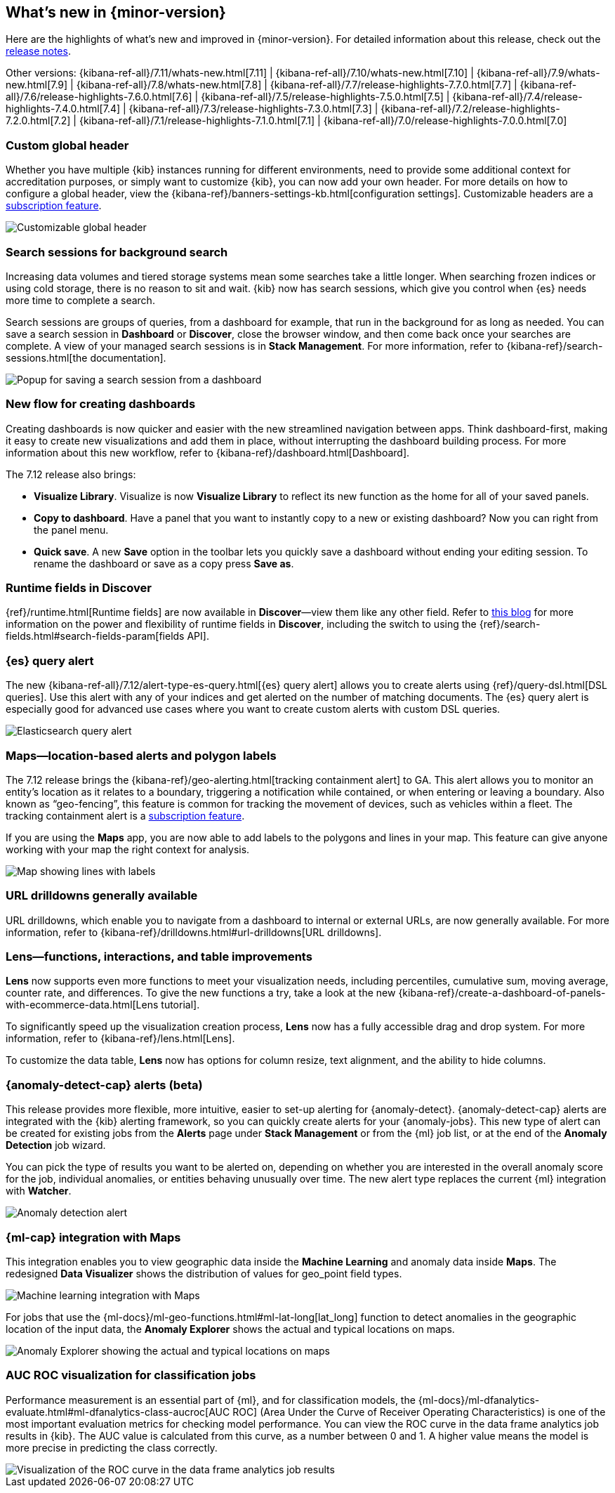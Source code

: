 [[whats-new]]
== What's new in {minor-version}

Here are the highlights of what's new and improved in {minor-version}.
For detailed information about this release,
check out the <<release-notes, release notes>>.

Other versions: {kibana-ref-all}/7.11/whats-new.html[7.11] | {kibana-ref-all}/7.10/whats-new.html[7.10] |
{kibana-ref-all}/7.9/whats-new.html[7.9] | {kibana-ref-all}/7.8/whats-new.html[7.8] | {kibana-ref-all}/7.7/release-highlights-7.7.0.html[7.7] |
{kibana-ref-all}/7.6/release-highlights-7.6.0.html[7.6] | {kibana-ref-all}/7.5/release-highlights-7.5.0.html[7.5] |
{kibana-ref-all}/7.4/release-highlights-7.4.0.html[7.4] | {kibana-ref-all}/7.3/release-highlights-7.3.0.html[7.3] | {kibana-ref-all}/7.2/release-highlights-7.2.0.html[7.2]
| {kibana-ref-all}/7.1/release-highlights-7.1.0.html[7.1] | {kibana-ref-all}/7.0/release-highlights-7.0.0.html[7.0]

//NOTE: The notable-highlights tagged regions are re-used in the
//Installation and Upgrade Guide

// tag::notable-highlights[]

[float]
[[customizable-header-7-12]]
=== Custom global header

Whether you have multiple {kib} instances running for different environments,
need to provide some additional context for accreditation purposes, or simply
want to customize {kib}, you can now add your own header.
For more details on how to
configure a global header, view the {kibana-ref}/banners-settings-kb.html[configuration settings].
Customizable headers are a https://www.elastic.co/subscriptions[subscription feature].

[role="screenshot"]
image::user/images/highlights-global-header.png[Customizable global header]


[float]
[[search-sessions-7-12]]
=== Search sessions for background search

Increasing data volumes and tiered storage systems mean some searches
take a little longer. When searching frozen indices or using cold storage,
there is no reason to sit and wait. {kib} now has search sessions, which
give you control when {es} needs more time to complete a search.

Search sessions are groups of queries, from a dashboard for example,
that run in the background for as long as needed.
You can save a search session in *Dashboard* or *Discover*,
close the browser window, and then come back once your searches are complete.
A view of your managed search sessions is in *Stack Management*. For more
information, refer to {kibana-ref}/search-sessions.html[the documentation].

[role="screenshot"]
image::user/images/highlights-search-session.png[Popup for saving a search session from a dashboard]

[float]
[[dashboard-7-12]]
=== New flow for creating dashboards

Creating dashboards is now quicker and easier with the new streamlined navigation
between apps. Think dashboard-first, making it easy to create new
visualizations and add them in place, without interrupting the dashboard building process.
For more information about this new workflow, refer to {kibana-ref}/dashboard.html[Dashboard].

The 7.12 release also brings:

* *Visualize Library*. Visualize is now **Visualize Library** to reflect its new function as the
home for all of your saved panels.

* *Copy to dashboard*. Have a panel that you want to instantly copy to a new or existing dashboard?
Now you can right from the panel menu.

* *Quick save*. A new *Save* option in the toolbar lets you quickly
save a dashboard without ending your editing session. To rename the dashboard or save as a copy press *Save as*.

[float]
[[runtime-fields-7-12]]
=== Runtime fields in Discover

{ref}/runtime.html[Runtime fields] are now available in *Discover*&mdash;view them like any other field.
 Refer to https://www.elastic.co/blog/discover-uses-fields-api-in-7-12[this blog]
 for more information on the power and flexibility of runtime fields in *Discover*, including the switch to
 using the {ref}/search-fields.html#search-fields-param[fields API].


[float]
[[alerting-7-12]]
=== {es} query alert

The new {kibana-ref-all}/7.12/alert-type-es-query.html[{es} query alert] allows you
to create alerts using {ref}/query-dsl.html[DSL queries].
Use this alert with any of your indices and get alerted on the number of matching documents.
The {es} query alert is especially good for
advanced use cases where you want to create custom alerts with custom DSL queries.

[role="screenshot"]
image::user/images/highlights-es-query.png[Elasticsearch query alert]


[float]
[[maps-7-12]]
=== Maps&mdash;location-based alerts and polygon labels

The 7.12 release brings the {kibana-ref}/geo-alerting.html[tracking containment alert] to GA.
This alert allows you to monitor an entity’s
location as it relates to a boundary, triggering a notification while contained,
or when entering or leaving a boundary. Also known
as “geo-fencing”, this feature is common for tracking
the movement of devices, such as
vehicles within a fleet. The tracking containment alert is a
https://www.elastic.co/subscriptions[subscription feature].

If you are using the *Maps* app, you are now able to add labels to the polygons and lines in your map.
This feature can give anyone working with your map the right context for analysis.

[role="screenshot"]
image::user/images/highlights-maps.png[Map showing lines with labels]

[float]
[[drilldowns-7-12]]
=== URL drilldowns generally available

URL drilldowns, which enable you to navigate from a dashboard to internal or external URLs,
are now generally available. For more information,
refer to {kibana-ref}/drilldowns.html#url-drilldowns[URL drilldowns].


[float]
[[lens-7-12]]
=== Lens&mdash;functions, interactions, and table improvements

*Lens* now supports even more functions to meet your visualization needs,
including percentiles, cumulative sum, moving average, counter rate, and differences.
To give the new functions a try, take a look at the new {kibana-ref}/create-a-dashboard-of-panels-with-ecommerce-data.html[Lens tutorial].

To significantly speed up the visualization creation process, *Lens* now has a
fully accessible drag and drop system. For more information, refer to {kibana-ref}/lens.html[Lens].

To customize the data table, *Lens* now has options for
column resize, text alignment, and the ability to hide columns.

[float]
[[anomaly-alert-7-12]]
=== {anomaly-detect-cap} alerts (beta)

This release provides more flexible, more intuitive, easier to set-up alerting for {anomaly-detect}.
{anomaly-detect-cap} alerts are integrated with the {kib} alerting framework,
so you can quickly create alerts for your {anomaly-jobs}. This new type of alert can be created
for existing jobs from the *Alerts* page under *Stack Management* or from the {ml} job list,
or at the end of the *Anomaly Detection* job wizard.

You can pick the type of results
you want to be alerted on, depending on whether you are interested in the overall anomaly score for the job,
individual anomalies, or entities behaving unusually over time. The new alert type replaces
the current {ml} integration with *Watcher*.

[role="screenshot"]
image::user/images/highlights-anomaly-detection.png[Anomaly detection alert]

[float]
=== {ml-cap} integration with Maps

This integration enables you to view geographic data inside the *Machine Learning* and
anomaly data inside *Maps*. The redesigned *Data Visualizer* shows the distribution of
values for geo_point field types.

[role="screenshot"]
image::user/images/highlights-ml-maps.png[Machine learning integration with Maps]

For jobs that use the {ml-docs}/ml-geo-functions.html#ml-lat-long[lat_long] function to detect anomalies in the geographic location
of the input data, the *Anomaly Explorer* shows the actual and typical locations on maps.

[role="screenshot"]
image::user/images/highlights-lat-long.png[Anomaly Explorer showing the actual and typical locations on maps]

[float]
=== AUC ROC visualization for classification jobs

Performance measurement is an essential part of {ml}, and for classification models,
the {ml-docs}/ml-dfanalytics-evaluate.html#ml-dfanalytics-class-aucroc[AUC ROC] (Area Under the Curve of Receiver Operating Characteristics) is one of the most
important evaluation metrics for checking model performance. You can view the ROC
curve in the data frame analytics job results in {kib}. The AUC value is calculated from this curve,
as a number between 0 and 1. A higher value means the model is more precise in predicting the class correctly.

[role="screenshot"]
image::user/images/highlights-auc-roc.png[Visualization of the ROC curve in the data frame analytics job results]


// end::notable-highlights[]
